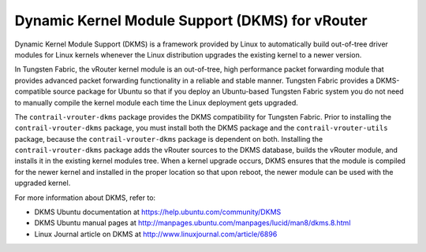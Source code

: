 .. This work is licensed under the Creative Commons Attribution 4.0 International License.
   To view a copy of this license, visit http://creativecommons.org/licenses/by/4.0/ or send a letter to Creative Commons, PO Box 1866, Mountain View, CA 94042, USA.

================================================
Dynamic Kernel Module Support (DKMS) for vRouter
================================================

Dynamic Kernel Module Support (DKMS) is a framework provided by Linux to automatically build out-of-tree driver modules for Linux kernels whenever the Linux distribution upgrades the existing kernel to a newer version.

In Tungsten Fabric, the vRouter kernel module is an out-of-tree, high performance packet forwarding module that provides advanced packet forwarding functionality in a reliable and stable manner. Tungsten Fabric provides a DKMS-compatible source package for Ubuntu so that if you deploy an Ubuntu-based Tungsten Fabric system you do not need to manually compile the kernel module each time the Linux deployment gets upgraded.

The ``contrail-vrouter-dkms`` package provides the DKMS compatibility for Tungsten Fabric. Prior to installing the ``contrail-vrouter-dkms`` package, you must install both the DKMS package and the ``contrail-vrouter-utils`` package, because the ``contrail-vrouter-dkms`` package is dependent on both. Installing the ``contrail-vrouter-dkms`` package adds the vRouter sources to the DKMS database, builds the vRouter module, and installs it in the existing kernel modules tree. When a kernel upgrade occurs, DKMS ensures that the module is compiled for the newer kernel and installed in the proper location so that upon reboot, the newer module can be used with the upgraded kernel.

For more information about DKMS, refer to:

- DKMS Ubuntu documentation at `https://help.ubuntu.com/community/DKMS`_  


- DKMS Ubuntu manual pages at `http://manpages.ubuntu.com/manpages/lucid/man8/dkms.8.html`_  


- Linux Journal article on DKMS at `http://www.linuxjournal.com/article/6896`_  



.. _https://help.ubuntu.com/community/DKMS: https://help.ubuntu.com/community/DKMS

.. _http://manpages.ubuntu.com/manpages/lucid/man8/dkms.8.html: http://manpages.ubuntu.com/manpages/lucid/man8/dkms.8.html

.. _http://www.linuxjournal.com/article/6896: http://www.linuxjournal.com/article/6896
